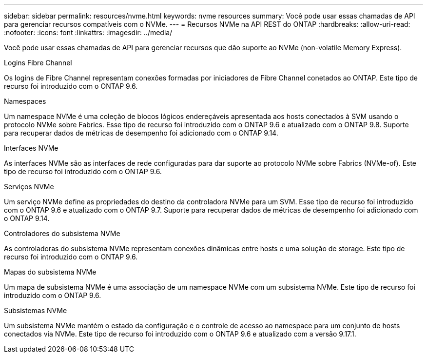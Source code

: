 ---
sidebar: sidebar 
permalink: resources/nvme.html 
keywords: nvme resources 
summary: Você pode usar essas chamadas de API para gerenciar recursos compatíveis com o NVMe. 
---
= Recursos NVMe na API REST do ONTAP
:hardbreaks:
:allow-uri-read: 
:nofooter: 
:icons: font
:linkattrs: 
:imagesdir: ../media/


[role="lead"]
Você pode usar essas chamadas de API para gerenciar recursos que dão suporte ao NVMe (non-volatile Memory Express).

.Logins Fibre Channel
Os logins de Fibre Channel representam conexões formadas por iniciadores de Fibre Channel conetados ao ONTAP. Este tipo de recurso foi introduzido com o ONTAP 9.6.

.Namespaces
Um namespace NVMe é uma coleção de blocos lógicos endereçáveis apresentada aos hosts conectados à SVM usando o protocolo NVMe sobre Fabrics. Esse tipo de recurso foi introduzido com o ONTAP 9.6 e atualizado com o ONTAP 9.8. Suporte para recuperar dados de métricas de desempenho foi adicionado com o ONTAP 9.14.

.Interfaces NVMe
As interfaces NVMe são as interfaces de rede configuradas para dar suporte ao protocolo NVMe sobre Fabrics (NVMe-of). Este tipo de recurso foi introduzido com o ONTAP 9.6.

.Serviços NVMe
Um serviço NVMe define as propriedades do destino da controladora NVMe para um SVM. Esse tipo de recurso foi introduzido com o ONTAP 9.6 e atualizado com o ONTAP 9.7. Suporte para recuperar dados de métricas de desempenho foi adicionado com o ONTAP 9.14.

.Controladores do subsistema NVMe
As controladoras do subsistema NVMe representam conexões dinâmicas entre hosts e uma solução de storage. Este tipo de recurso foi introduzido com o ONTAP 9.6.

.Mapas do subsistema NVMe
Um mapa de subsistema NVMe é uma associação de um namespace NVMe com um subsistema NVMe. Este tipo de recurso foi introduzido com o ONTAP 9.6.

.Subsistemas NVMe
Um subsistema NVMe mantém o estado da configuração e o controle de acesso ao namespace para um conjunto de hosts conectados via NVMe. Este tipo de recurso foi introduzido com o ONTAP 9.6 e atualizado com a versão 9.17.1.
